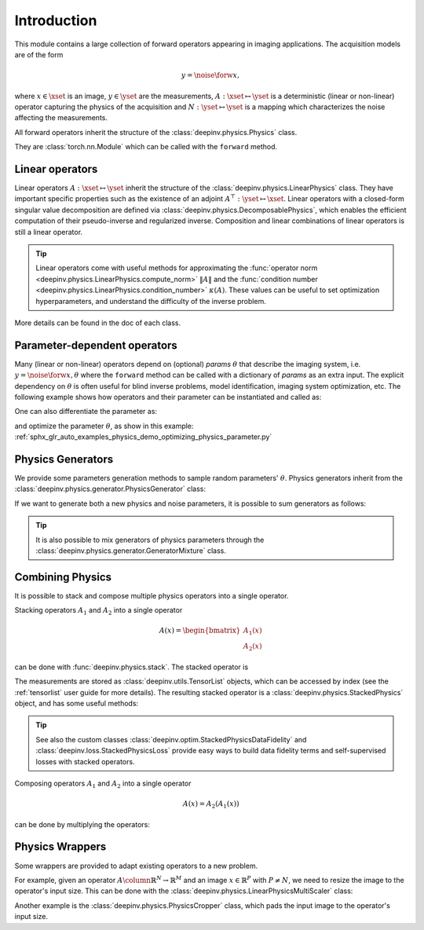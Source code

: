 .. _physics_intro:

Introduction
---------------

This module contains a large collection of forward operators appearing in imaging applications.
The acquisition models are of the form

.. math::

    y = \noise{\forw{x}},

where :math:`x\in\xset` is an image, :math:`y\in\yset` are the measurements, :math:`A:\xset\mapsto \yset` is a
deterministic (linear or non-linear) operator capturing the physics of the acquisition and
:math:`N:\yset\mapsto \yset` is a mapping which characterizes the noise affecting the measurements.

All forward operators inherit the structure of the :class:`deepinv.physics.Physics` class.

They are :class:`torch.nn.Module` which can be called with the ``forward`` method.


.. doctest::

    >>> import torch
    >>> import deepinv as dinv
    >>> # load an inpainting operator that masks 50% of the pixels and adds Gaussian noise
    >>> physics = dinv.physics.Inpainting(mask=.5, img_size=(1, 28, 28),
    ...                    noise_model=dinv.physics.GaussianNoise(sigma=.05))
    >>> x = torch.rand(1, 1, 28, 28) # create a random image
    >>> y = physics(x) # compute noisy measurements
    >>> y2 = physics.A(x) # compute the A operator (no noise)

Linear operators
^^^^^^^^^^^^^^^^

Linear operators :math:`A:\xset\mapsto \yset` inherit the structure of the :class:`deepinv.physics.LinearPhysics` class.
They have important specific properties such as the existence of an adjoint :math:`A^{\top}:\yset\mapsto \xset`.
Linear operators with a closed-form singular value decomposition are defined via :class:`deepinv.physics.DecomposablePhysics`,
which enables the efficient computation of their pseudo-inverse and regularized inverse.
Composition and linear combinations of linear operators is still a linear operator.

.. doctest::

    >>> import torch
    >>> import deepinv as dinv
    >>> # load a CS operator with 300 measurements, acting on 28 x 28 grayscale images.
    >>> physics = dinv.physics.CompressedSensing(m=300, img_size=(1, 28, 28))
    >>> x = torch.rand(1, 1, 28, 28) # create a random image
    >>> y = physics(x) # compute noisy measurements
    >>> y2 = physics.A(x) # compute the linear operator (no noise)
    >>> x_adj = physics.A_adjoint(y) # compute the adjoint operator
    >>> x_dagger = physics.A_dagger(y) # compute the pseudo-inverse operator
    >>> x_prox = physics.prox_l2(x, y, .1) # compute a regularized inverse

.. tip::

    Linear operators come with useful methods for approximating the :func:`operator norm <deepinv.physics.LinearPhysics.compute_norm>`
    :math:`\|A\|` and the :func:`condition number <deepinv.physics.LinearPhysics.condition_number>` :math:`\kappa(A)`.
    These values can be useful to set optimization hyperparameters, and understand the difficulty of the inverse problem.

More details can be found in the doc of each class.

.. _parameter-dependent-operators:

Parameter-dependent operators
^^^^^^^^^^^^^^^^^^^^^^^^^^^^^^^^^^^^^

Many (linear or non-linear) operators depend on (optional) `params` :math:`\theta` that describe the imaging system, i.e.
:math:`y = \noise{\forw{x, \theta}}` where the ``forward`` method can be called with a dictionary of `params` as an extra input.
The explicit dependency on :math:`\theta` is often useful for blind inverse problems, model identification,
imaging system optimization, etc. The following example shows how operators and their parameter can be instantiated and called as:

.. doctest::

   >>> import torch
   >>> from deepinv.physics import Blur
   >>> x = torch.rand((1, 1, 16, 16))
   >>> theta = torch.ones((1, 1, 2, 2)) / 4 # a basic 2x2 averaging filter
   >>> # default usage
   >>> physics = Blur(filter=theta) # we instantiate a blur operator with its convolution filter
   >>> y = physics(x)
   >>> theta2 = torch.randn((1, 1, 2, 2)) # a random 2x2 filter
   >>> physics.update(filter=theta2)
   >>> y2 = physics(x)
   >>>
   >>> # A second possibility
   >>> physics = Blur() # a blur operator without convolution filter
   >>> y = physics(x, filter=theta) # we define the blur by specifying its filter
   >>> y = physics(x) # now, the filter is well-defined and this line does the same as above
   >>>
   >>> # The same can be done by passing in a dictionary including 'filter' as a key
   >>> physics = Blur() # a blur operator without convolution filter
   >>> params = {'filter': theta, 'dummy': None}
   >>> y = physics(x, **params) # # we define the blur by passing in the dictionary


One can also differentiate the parameter as:

.. doctest::

	>>> import torch
	>>> from deepinv.physics import Blur
	>>> x = torch.rand((1, 1, 16, 16))
	>>> theta = torch.ones((1, 1, 2, 2)) / 4 # a basic 2x2 averaging filter
	>>> physics = Blur(filter=theta, padding='circular') # we instantiate a blur operator with its convolution filter
	>>> y = physics(x)
	>>> theta_2 = torch.ones((1, 1, 3, 3)) / 9 # we'll compute the gradient of the physics with the new filter theta_2 comparing to the measurement with theta
	>>> with torch.enable_grad():
	... 	loss = torch.sum(y - physics(x, filter=theta_2.requires_grad_(True))) / y.numel()
	... 	loss.backward()
	>>> print(theta_2.grad.shape)
	torch.Size([1, 1, 3, 3])

and optimize the parameter :math:`\theta`, as show in this example: :ref:`sphx_glr_auto_examples_physics_demo_optimizing_physics_parameter.py`

.. _physics_generators:

Physics Generators
^^^^^^^^^^^^^^^^^^
We provide some parameters generation methods to sample random parameters' :math:`\theta`.
Physics generators inherit from the :class:`deepinv.physics.generator.PhysicsGenerator` class:


.. doctest::

    >>> import torch
    >>> import deepinv as dinv
    >>>
    >>> x = torch.rand((1, 1, 8, 8))
    >>> physics = dinv.physics.Blur(filter=dinv.physics.blur.gaussian_blur(.2))
    >>> y = physics(x) # compute with Gaussian blur
    >>> generator = dinv.physics.generator.MotionBlurGenerator(psf_size=(3, 3))
    >>> params = generator.step(x.size(0)) # params = {'filter': torch.tensor(...)}
    >>> y1 = physics(x, **params) # compute with motion blur
    >>> assert not torch.allclose(y, y1) # different blurs, different outputs
    >>> y2 = physics(x) # motion kernel is stored in the physics object as default kernel
    >>> assert torch.allclose(y1, y2) # same blur, same output

If we want to generate both a new physics and noise parameters,
it is possible to sum generators as follows:

.. doctest::

    >>> mask_generator = dinv.physics.generator.SigmaGenerator() \
    ...    + dinv.physics.generator.RandomMaskGenerator((32, 32))
    >>> params = mask_generator.step(batch_size=4)
    >>> print(sorted(params.keys()))
    ['mask', 'sigma']

.. tip::

        It is also possible to mix generators of physics parameters through the
        :class:`deepinv.physics.generator.GeneratorMixture` class.


.. _physics_combining:

Combining Physics
^^^^^^^^^^^^^^^^^

It is possible to stack and compose multiple physics operators into a single operator.


Stacking operators :math:`A_1` and :math:`A_2` into a single operator

.. math::

    A(x) = \begin{bmatrix} A_1(x) \\ A_2(x) \end{bmatrix}

can be done with :func:`deepinv.physics.stack`. The stacked operator is

.. doctest::

    >>> import torch
    >>> import deepinv as dinv
    >>> x = torch.rand((1, 1, 8, 8))
    >>> physics1 = dinv.physics.BlurFFT(img_size=(1, 8, 8), filter=dinv.physics.blur.gaussian_blur(.2))
    >>> physics2 = dinv.physics.Downsampling(img_size=(1, 8, 8), factor=2, filter=None)
    >>> physics3 = dinv.physics.stack(physics1, physics2)
    >>> physics3 = physics1.stack(physics2) # equivalent to the previous line
    >>> y = physics3(x) #
    >>> print(y[0].shape)
    torch.Size([1, 1, 8, 8])
    >>> print(y[1].shape)
    torch.Size([1, 1, 4, 4])
    >>> physics4 = physics3.stack(physics1) # add a new operator to the stack
    >>> len(physics4)
    3

The measurements are stored as :class:`deepinv.utils.TensorList` objects, which can be accessed by index
(see the :ref:`tensorlist` user guide for more details).
The resulting stacked operator is a :class:`deepinv.physics.StackedPhysics` object, and has some useful
methods:

.. doctest::

    >>> print(physics3[0](x).shape) # access the first operator only
    torch.Size([1, 1, 8, 8])
    >>> print(physics3[1](x).shape) # access the second operator only
    torch.Size([1, 1, 4, 4])


.. tip::

    See also the custom classes :class:`deepinv.optim.StackedPhysicsDataFidelity` and :class:`deepinv.loss.StackedPhysicsLoss`
    provide easy ways to build data fidelity terms and self-supervised losses with stacked operators.


Composing operators :math:`A_1` and :math:`A_2` into a single operator

.. math::

    A(x) = A_2(A_1(x))

can be done by multiplying the operators:

.. doctest::

    >>> import torch
    >>> import deepinv as dinv
    >>> x = torch.rand((1, 1, 8, 8))
    >>> physics1 = dinv.physics.Downsampling(img_size=(1, 8, 8), factor=2, filter=None)
    >>> physics2 = dinv.physics.BlurFFT(img_size=(1, 4, 4), filter=dinv.physics.blur.gaussian_blur(.2))
    >>> physics = physics2 * physics1
    >>> y = physics(x) # equivalent to y = physics2(physics1.A(x))
    >>> print(y.shape)
    torch.Size([1, 1, 4, 4])

.. _physics_wrappers:

Physics Wrappers
^^^^^^^^^^^^^^^^

Some wrappers are provided to adapt existing operators to a new problem.

For example, given an operator :math:`A \column \mathbb{R}^N\to\mathbb{R}^M` and an image :math:`x\in\mathbb{R}^P` with :math:`P\neq N`, we need to resize the image to the operator's input size.
This can be done with the :class:`deepinv.physics.LinearPhysicsMultiScaler` class:

.. doctest::

    >>> import torch
    >>> import deepinv as dinv
    >>> physics = dinv.physics.BlurFFT(img_size=(1, 32, 32), filter=dinv.physics.blur.gaussian_blur(.2))
    >>> x = torch.rand((1, 1, 8, 8))  # define an image 4 times smaller than the physics input size (scale = 2)
    >>> new_physics = dinv.physics.LinearPhysicsMultiScaler(physics, (1, 32, 32), factors=[2, 4, 8])  # define a multiscale physics with base img size (1, 32, 32)
    >>> y = new_physics(x, scale=2)  # compute the measurements with the new physics
    >>> print(y.shape)
    torch.Size([1, 1, 32, 32])
    >>> Aty = new_physics.A_adjoint(y, scale=2)  # compute the adjoint operator
    >>> print(Aty.shape)  # the output is the same size as the input image
    torch.Size([1, 1, 8, 8])


Another example is the :class:`deepinv.physics.PhysicsCropper` class, which pads the input image to the operator's input size.

.. doctest::

    >>> import torch
    >>> import deepinv as dinv
    >>> physics = dinv.physics.BlurFFT(img_size=(1, 16, 16), filter=dinv.physics.blur.gaussian_blur(.2))
    >>> x = torch.rand((1, 1, 18, 21))  # define an input image larger than the physics input size
    >>> new_physics = dinv.physics.PhysicsCropper(physics, crop=(2,5))  # define a padded physics
    >>> y = new_physics(x)  # compute the measurements with cropping
    >>> print(y.shape)
    torch.Size([1, 1, 16, 16])
    >>> Aty = new_physics.A_adjoint(y)  # compute the adjoint operator with cropping
    >>> print(Aty.shape)  # the output is the same size as the input image
    torch.Size([1, 1, 18, 21])
